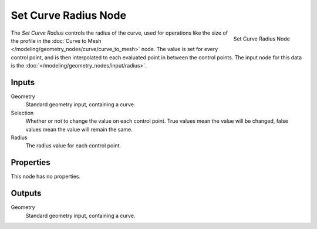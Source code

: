 .. index:: Geometry Nodes; Set Curve Radius
.. _bpy.types.GeometryNodeSetCurveRadius:

*********************
Set Curve Radius Node
*********************

.. figure:: /images/modeling_geometry-nodes_curve_set-curve-radius_node.png
   :align: right

   Set Curve Radius Node

The *Set Curve Radius* controls the radius of the curve, used for operations like the size of the profile
in the :doc:`Curve to Mesh </modeling/geometry_nodes/curve/curve_to_mesh>` node. The value is set for every
control point, and is then interpolated to each evaluated point in between the control points.
The input node for this data is the :doc:`</modeling/geometry_nodes/input/radius>`.


Inputs
======

Geometry
   Standard geometry input, containing a curve.

Selection
   Whether or not to change the value on each control point. True values mean the value will be changed,
   false values mean the value will remain the same.

Radius
   The radius value for each control point.

Properties
==========

This node has no properties.

Outputs
=======

Geometry
   Standard geometry input, containing a curve.
